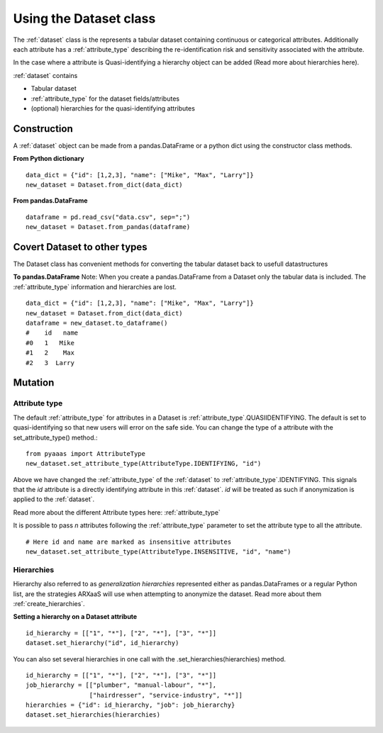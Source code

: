 .. _using_dataset:

Using the Dataset class
=======================

The :ref:`dataset` class is the represents a tabular dataset containing continuous or categorical attributes.
Additionally each attribute has a :ref:`attribute_type` describing the re-identification risk and sensitivity associated with
the attribute.

In the case where a attribute is Quasi-identifying a hierarchy object can be added (Read more about hierarchies here).

:ref:`dataset` contains

- Tabular dataset
- :ref:`attribute_type` for the dataset fields/attributes
- (optional) hierarchies for the quasi-identifying attributes


Construction
------------
A :ref:`dataset` object can be made from a pandas.DataFrame or a python dict using the constructor class methods.

**From Python dictionary** ::

    data_dict = {"id": [1,2,3], "name": ["Mike", "Max", "Larry"]}
    new_dataset = Dataset.from_dict(data_dict)



**From pandas.DataFrame** ::

    dataframe = pd.read_csv("data.csv", sep=";")
    new_dataset = Dataset.from_pandas(dataframe)


Covert Dataset to other types
-----------------------------
The Dataset class has convenient methods for converting the tabular dataset back to usefull datastructures

**To pandas.DataFrame**
Note: When you create a pandas.DataFrame from a Dataset only the tabular data is included.
The :ref:`attribute_type` information and hierarchies are lost. ::

    data_dict = {"id": [1,2,3], "name": ["Mike", "Max", "Larry"]}
    new_dataset = Dataset.from_dict(data_dict)
    dataframe = new_dataset.to_dataframe()
    #    id   name
    #0   1   Mike
    #1   2    Max
    #2   3  Larry

Mutation
---------

--------------
Attribute type
--------------

The default :ref:`attribute_type` for attributes in a Dataset is :ref:`attribute_type`.QUASIIDENTIFYING. The default is set to
quasi-identifying so that new users will error on the safe side. You can change the type of a attribute with the set_attribute_type() method.::

    from pyaaas import AttributeType
    new_dataset.set_attribute_type(AttributeType.IDENTIFYING, "id")

Above we have changed the :ref:`attribute_type` of the :ref:`dataset` to :ref:`attribute_type`.IDENTIFYING. This signals that the *id* attribute is a directly identifying attribute in this :ref:`dataset`.
*id* will be treated as such if anonymization is applied to the :ref:`dataset`.

Read more about the different Attribute types here: :ref:`attribute_type`

It is possible to pass *n* attributes following the :ref:`attribute_type` parameter to set the attribute type to all the attribute. ::

    # Here id and name are marked as insensitive attributes
    new_dataset.set_attribute_type(AttributeType.INSENSITIVE, "id", "name")


------------
Hierarchies
------------

Hierarchy also referred to as *generalization hierarchies* represented either as pandas.DataFrames or a regular Python
list, are the strategies ARXaaS will use when attempting to anonymize the dataset. Read more about them :ref:`create_hierarchies`.

**Setting a hierarchy on a Dataset attribute** ::

    id_hierarchy = [["1", "*"], ["2", "*"], ["3", "*"]]
    dataset.set_hierarchy("id", id_hierarchy)

You can also set several hierarchies in one call with the .set_hierarchies(hierarchies) method. ::

    id_hierarchy = [["1", "*"], ["2", "*"], ["3", "*"]]
    job_hierarchy = [["plumber", "manual-labour", "*"],
                     ["hairdresser", "service-industry", "*"]]
    hierarchies = {"id": id_hierarchy, "job": job_hierarchy}
    dataset.set_hierarchies(hierarchies)

